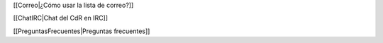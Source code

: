 [[Correo|¿Cómo usar la lista de correo?]]

[[ChatIRC|Chat del CdR en IRC]]

[[PreguntasFrecuentes|Preguntas frecuentes]]
